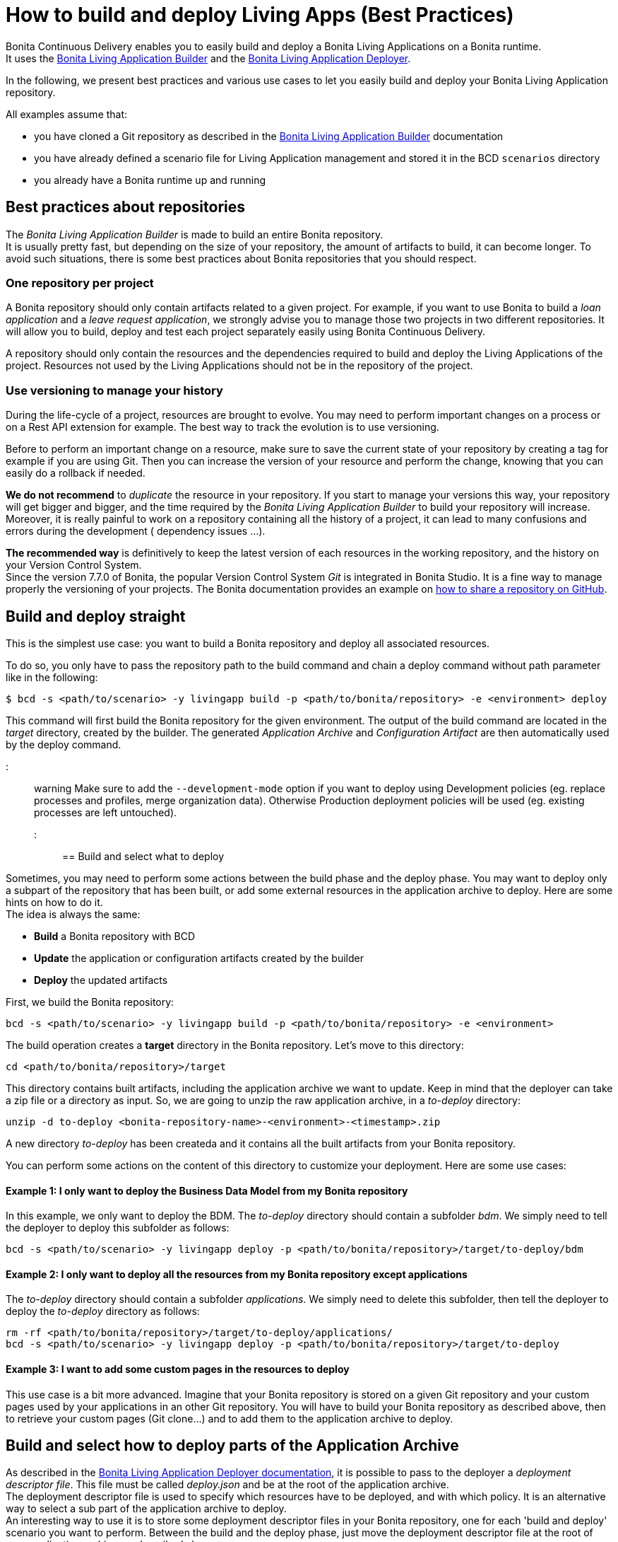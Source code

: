 = How to build and deploy Living Apps (Best Practices)

Bonita Continuous Delivery enables you to easily build and deploy a Bonita Living Applications on a Bonita runtime. +
It uses the xref:livingapp_build.adoc[Bonita Living Application Builder] and the xref:livingapp_deploy.adoc[Bonita Living Application Deployer].

In the following, we present best practices and various use cases to let you easily build and deploy your Bonita Living Application repository.

All examples assume that:

* you have cloned a Git repository as described in the xref:livingapp_build.adoc[Bonita Living Application Builder] documentation
* you have already defined a scenario file for Living Application management and stored it in the BCD `scenarios` directory
* you already have a Bonita runtime up and running

== Best practices about repositories

The _Bonita Living Application Builder_ is made to build an entire Bonita repository. +
It is usually pretty fast, but depending on the size of your repository, the amount of artifacts to build, it can become longer. To avoid such situations, there is some best practices about Bonita repositories that you should respect.

=== One repository per project

A Bonita repository should only contain artifacts related to a given project.
For example, if you want to use Bonita to build a _loan application_ and a _leave request application_, we strongly advise you to manage those two projects in two different repositories. It will allow you to build, deploy and test each project separately easily using Bonita Continuous Delivery.

A repository should only contain the resources and the dependencies required to build and deploy the Living Applications of the project. Resources not used by the Living Applications should not be in the repository of the project.

=== Use versioning to manage your history

During the life-cycle of a project, resources are brought to evolve. You may need to perform important changes on a process or on a Rest API extension for example. The best way to track the evolution is to use versioning.

Before to perform an important change on a resource, make sure to save the current state of your repository by creating a tag for example if you are using Git. Then you can increase the version of your resource and perform the change, knowing that you can easily do a rollback if needed.

*We do not recommend* to _duplicate_ the resource in your repository. If you start to manage your versions this way, your repository will get bigger and bigger, and the time required by the _Bonita Living Application Builder_ to build your repository will increase. Moreover, it is really painful to work on a repository containing all the history of a project, it can lead to many confusions and errors during the development ( dependency issues ...).

*The recommended way* is definitively to keep the latest version of each resources in the working repository, and the history on your Version Control System. +
Since the version 7.7.0 of Bonita, the popular Version Control System _Git_ is integrated in Bonita Studio. It is a fine way to manage properly the versioning of your projects. The Bonita documentation provides an example on https://documentation.bonitasoft.com/bonita/${bonitaDocVersion}/share-a-repository-on-github[how to share a repository on GitHub].

== Build and deploy straight

This is the simplest use case: you want to build a Bonita repository and deploy all associated resources.

To do so, you only have to pass the repository path to the build command and chain a deploy command without path parameter
like in the following:

[source,bash]
----
$ bcd -s <path/to/scenario> -y livingapp build -p <path/to/bonita/repository> -e <environment> deploy
----

This command will first build the Bonita repository for the given environment. The output of the build command are located in the _target_ directory, created by the builder. The generated _Application Archive_ and _Configuration Artifact_ are then automatically used by the deploy command.

::: warning
:fa-exclamation-triangle:
Make sure to add the `--development-mode` option if you want to deploy using Development policies (eg. replace processes and profiles, merge organization data). Otherwise Production deployment policies will be used (eg. existing processes are left untouched).
:::

== Build and select what to deploy

Sometimes, you may need to perform some actions between the build phase and the deploy phase. You may want to deploy only a subpart of the repository that has been built, or add some external resources in the application archive to deploy. Here are some hints on how to do it. +
The idea is always the same:

* *Build* a Bonita repository with BCD
* *Update* the application or configuration artifacts created by the builder
* *Deploy* the updated artifacts

First, we build the Bonita repository:

[source,bash]
----
bcd -s <path/to/scenario> -y livingapp build -p <path/to/bonita/repository> -e <environment>
----

The build operation creates a *target* directory in the Bonita repository. Let's move to this directory:

[source,bash]
----
cd <path/to/bonita/repository>/target
----

This directory contains built artifacts, including the application archive we want to update. Keep in mind that the deployer can take a zip file or a directory as input. So, we are going to unzip the raw application archive, in a _to-deploy_ directory:

[source,bash]
----
unzip -d to-deploy <bonita-repository-name>-<environment>-<timestamp>.zip
----

A new directory _to-deploy_ has been createda and it contains all the built artifacts from your Bonita repository.

You can perform some actions on the content of this directory to customize your deployment. Here are some use cases:

[discrete]
==== Example 1: I only want to deploy the Business Data Model from my Bonita repository

In this example, we only want to deploy the BDM. The _to-deploy_ directory should contain a subfolder _bdm_. We simply need to tell the deployer to deploy this subfolder as follows:

[source,bash]
----
bcd -s <path/to/scenario> -y livingapp deploy -p <path/to/bonita/repository>/target/to-deploy/bdm
----

[discrete]
==== Example 2: I only want to deploy all the resources from my Bonita repository except applications

The _to-deploy_ directory should contain a subfolder _applications_. We simply need to delete this subfolder, then tell the deployer to deploy the _to-deploy_ directory as follows:

[source,bash]
----
rm -rf <path/to/bonita/repository>/target/to-deploy/applications/
bcd -s <path/to/scenario> -y livingapp deploy -p <path/to/bonita/repository>/target/to-deploy
----

[discrete]
==== Example 3: I want to add some custom pages in the resources to deploy

This use case is a bit more advanced. Imagine that your Bonita repository is stored on a given Git repository and your custom pages used by your applications in an other Git repository. You will have to build your Bonita repository as described above, then to retrieve your custom pages (Git clone...) and to add them to the application archive to deploy.

== Build and select how to deploy parts of the Application Archive

As described in the xref:livingapp_deploy.adoc[Bonita Living Application Deployer documentation], it is possible to pass to the deployer a _deployment descriptor file_. This file must be called _deploy.json_ and be at the root of the application archive. +
The deployment descriptor file is used to specify which resources have to be deployed, and with which policy. It is an alternative way to select a sub part of the application archive to deploy. +
An interesting way to use it is to store some deployment descriptor files in your Bonita repository, one for each 'build and deploy' scenario you want to perform. Between the build and the deploy phase, just move the deployment descriptor file at the root of your application archive, as described above.

::: warning
The format of the deployment descriptor file might evolve in future versions to make it more user-friendly.
:::
